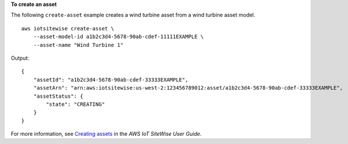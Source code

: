 **To create an asset**

The following ``create-asset`` example creates a wind turbine asset from a wind turbine asset model. ::

    aws iotsitewise create-asset \
        --asset-model-id a1b2c3d4-5678-90ab-cdef-11111EXAMPLE \
        --asset-name "Wind Turbine 1"

Output::

    {
        "assetId": "a1b2c3d4-5678-90ab-cdef-33333EXAMPLE",
        "assetArn": "arn:aws:iotsitewise:us-west-2:123456789012:asset/a1b2c3d4-5678-90ab-cdef-33333EXAMPLE",
        "assetStatus": {
            "state": "CREATING"
        }
    }

For more information, see `Creating assets <https://docs.aws.amazon.com/iot-sitewise/latest/userguide/create-assets.html>`__ in the *AWS IoT SiteWise User Guide*.